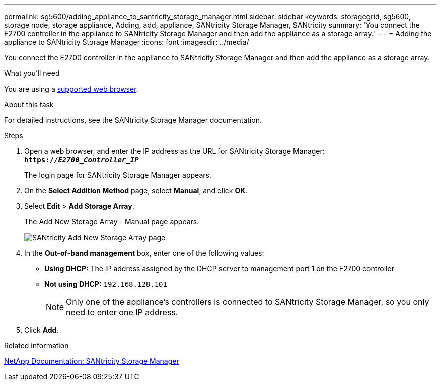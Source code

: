 ---
permalink: sg5600/adding_appliance_to_santricity_storage_manager.html
sidebar: sidebar
keywords: storagegrid, sg5600, storage node, storage appliance, Adding, add, appliance, SANtricity Storage Manager, SANtricity
summary: 'You connect the E2700 controller in the appliance to SANtricity Storage Manager and then add the appliance as a storage array.'
---
= Adding the appliance to SANtricity Storage Manager
:icons: font
:imagesdir: ../media/

[.lead]
You connect the E2700 controller in the appliance to SANtricity Storage Manager and then add the appliance as a storage array.

.What you'll need

You are using a xref:../admin/web_browser_requirements.adoc[supported web browser].

.About this task

For detailed instructions, see the SANtricity Storage Manager documentation.

.Steps

. Open a web browser, and enter the IP address as the URL for SANtricity Storage Manager: +
`*https://_E2700_Controller_IP_*`
+
The login page for SANtricity Storage Manager appears.

. On the *Select Addition Method* page, select *Manual*, and click *OK*.
. Select *Edit* > *Add Storage Array*.
+
The Add New Storage Array - Manual page appears.
+
image::../media/sanricity_add_new_storage_array_out_of_band.gif[SANtricity Add New Storage Array page]

. In the *Out-of-band management* box, enter one of the following values:
 ** *Using DHCP:* The IP address assigned by the DHCP server to management port 1 on the E2700 controller
 ** *Not using DHCP:* `192.168.128.101`
+
NOTE:  Only one of the appliance's controllers is connected to SANtricity Storage Manager, so you only need to enter one IP address.
. Click *Add*.

.Related information

http://mysupport.netapp.com/documentation/productlibrary/index.html?productID=61197[NetApp Documentation: SANtricity Storage Manager^]
